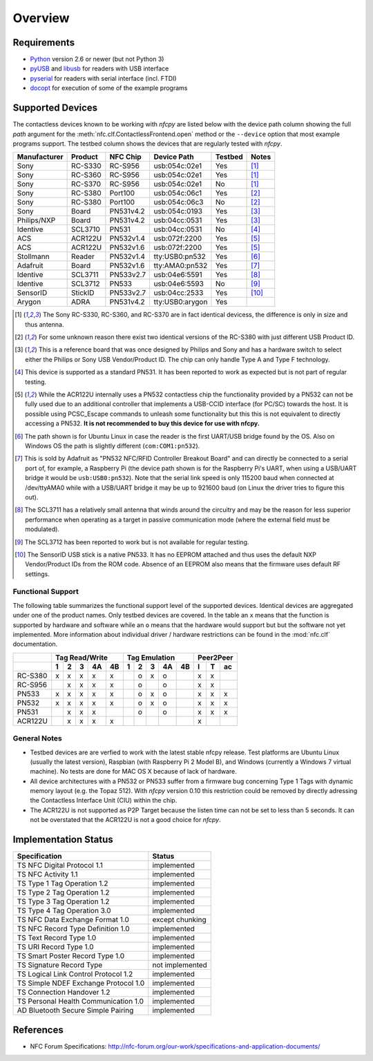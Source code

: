 ********
Overview
********

Requirements
============

* `Python`_ version 2.6 or newer (but not Python 3)
* `pyUSB`_ and `libusb`_ for readers with USB interface
* `pyserial`_ for readers with serial interface (incl. FTDI)
* `docopt`_ for execution of some of the example programs

.. _Python: https://www.python.org
.. _PyUSB: http://walac.github.io/pyusb
.. _libusb: http://www.libusb.org
.. _pyserial: http://pythonhosted.org/pyserial/
.. _docopt: https://github.com/docopt/docopt

Supported Devices
=================

The contactless devices known to be working with *nfcpy* are listed
below with the device path column showing the full *path* argument for
the :meth:`nfc.clf.ContactlessFrontend.open` method or the
``--device`` option that most example programs support. The testbed
column shows the devices that are regularly tested with *nfcpy*.

============ ======= ========= =============== ======= ========
Manufacturer Product NFC Chip  Device Path     Testbed Notes
============ ======= ========= =============== ======= ========
Sony         RC-S330 RC-S956   usb:054c:02e1   Yes     [#hw1]_
Sony         RC-S360 RC-S956   usb:054c:02e1   Yes     [#hw1]_
Sony         RC-S370 RC-S956   usb:054c:02e1   No      [#hw1]_
Sony         RC-S380 Port100   usb:054c:06c1   Yes     [#hw2]_
Sony         RC-S380 Port100   usb:054c:06c3   No      [#hw2]_
Sony         Board   PN531v4.2 usb:054c:0193   Yes     [#hw3]_
Philips/NXP  Board   PN531v4.2 usb:04cc:0531   Yes     [#hw3]_
Identive     SCL3710 PN531     usb:04cc:0531   No      [#hw4]_
ACS          ACR122U PN532v1.4 usb:072f:2200   Yes     [#hw5]_
ACS          ACR122U PN532v1.6 usb:072f:2200   Yes     [#hw5]_
Stollmann    Reader  PN532v1.4 tty:USB0:pn532  Yes     [#hw6]_
Adafruit     Board   PN532v1.6 tty:AMA0:pn532  Yes     [#hw7]_
Identive     SCL3711 PN533v2.7 usb:04e6:5591   Yes     [#hw8]_
Identive     SCL3712 PN533     usb:04e6:5593   No      [#hw9]_
SensorID     StickID PN533v2.7 usb:04cc:2533   Yes     [#hw10]_
Arygon       ADRA    PN531v4.2 tty:USB0:arygon Yes
============ ======= ========= =============== ======= ========

.. [#hw1] The Sony RC-S330, RC-S360, and RC-S370 are in fact identical
   devicess, the difference is only in size and thus antenna.
   
.. [#hw2] For some unknown reason there exist two identical versions
   of the RC-S380 with just different USB Product ID.
   
.. [#hw3] This is a reference board that was once designed by Philips
   and Sony and has a hardware switch to select either the Philips or
   Sony USB Vendor/Product ID. The chip can only handle Type A and
   Type F technology.

.. [#hw4] This device is supported as a standard PN531. It has been
   reported to work as expected but is not part of regular testing.
      
.. [#hw5] While the ACR122U internally uses a PN532 contactless chip
   the functionality provided by a PN532 can not be fully used due to
   an additional controller that implements a USB-CCID interface (for
   PC/SC) towards the host. It is possible using PCSC_Escape commands
   to unleash some functionality but this this is not equivalent to
   directly accessing a PN532. **It is not recommended to buy this
   device for use with nfcpy.**
      
.. [#hw6] The path shown is for Ubuntu Linux in case the reader is the
   first UART/USB bridge found by the OS. Also on Windows OS the
   path is slightly different (``com:COM1:pn532``).

.. [#hw7] This is sold by Adafruit as "PN532 NFC/RFID Controller
   Breakout Board" and can directly be connected to a serial port of,
   for example, a Raspberry Pi (the device path shown is for the
   Raspberry Pi's UART, when using a USB/UART bridge it would be
   ``usb:USB0:pn532``). Note that the serial link speed is only 115200
   baud when connected at /dev/ttyAMA0 while with a USB/UART bridge it
   may be up to 921600 baud (on Linux the driver tries to figure this
   out).

.. [#hw8] The SCL3711 has a relatively small antenna that winds
   around the circuitry and may be the reason for less superior
   performance when operating as a target in passive communication
   mode (where the external field must be modulated).

.. [#hw9] The SCL3712 has been reported to work but is not available
   for regular testing.

.. [#hw10] The SensorID USB stick is a native PN533. It has no EEPROM
   attached and thus uses the default NXP Vendor/Product IDs from the
   ROM code. Absence of an EEPROM also means that the firmware uses
   default RF settings.

Functional Support
------------------   

The following table summarizes the functional support level of the
supported devices. Identical devices are aggregated under one of the
product names. Only testbed devices are covered. In the table an ``x``
means that the function is supported by hardware and software while an
``o`` means that the hardware would support but but the software not
yet implemented. More information about individual driver / hardware
restrictions can be found in the :mod:`nfc.clf` documentation.

================  === === === === ===  === === === === === === === ===
..                Tag Read/Write       Tag Emulation       Peer2Peer  
----------------  -------------------  ------------------- -----------
..                1   2   3   4A  4B   1   2   3   4A  4B  I   T   ac 
================  === === === === ===  === === === === === === === ===
RC-S380           x   x   x   x   x    ..  o   x   o   ..  x   x   .. 
RC-S956           ..  x   x   x   x    ..  o   ..  o   ..  x   x   .. 
PN533             x   x   x   x   x    ..  o   x   o   ..  x   x   x  
PN532             x   x   x   x   x    ..  o   x   o   ..  x   x   x  
PN531             ..  x   x   x   ..   ..  o   ..  o   ..  x   x   x  
ACR122U           ..  x   x   x   x    ..  ..  ..  ..  ..  x   ..  .. 
================  === === === === ===  === === === === === === === ===

General Notes
-------------   

* Testbed devices are are verfied to work with the latest stable nfcpy
  release. Test platforms are Ubuntu Linux (usually the latest
  version), Raspbian (with Raspberry Pi 2 Model B), and Windows
  (currently a Windows 7 virtual machine). No tests are done for MAC
  OS X because of lack of hardware.

* All device architectures with a PN532 or PN533 suffer from a
  firmware bug concerning Type 1 Tags with dynamic memory layout
  (e.g. the Topaz 512). With *nfcpy* version 0.10 this restriction
  could be removed by directly adressing the Contactless Interface
  Unit (CIU) within the chip.

* The ACR122U is not supported as P2P Target because the listen time
  can not be set to less than 5 seconds. It can not be overstated that
  the ACR122U is not a good choice for *nfcpy*.


Implementation Status
=====================

====================================  =========================
Specification                         Status
====================================  =========================
TS NFC Digital Protocol 1.1           implemented
TS NFC Activity 1.1                   implemented
TS Type 1 Tag Operation 1.2           implemented
TS Type 2 Tag Operation 1.2           implemented
TS Type 3 Tag Operation 1.2           implemented
TS Type 4 Tag Operation 3.0           implemented
TS NFC Data Exchange Format 1.0       except chunking
TS NFC Record Type Definition 1.0     implemented
TS Text Record Type 1.0               implemented
TS URI Record Type 1.0                implemented
TS Smart Poster Record Type 1.0       implemented
TS Signature Record Type              not implemented
TS Logical Link Control Protocol 1.2  implemented
TS Simple NDEF Exchange Protocol 1.0  implemented
TS Connection Handover 1.2            implemented
TS Personal Health Communication 1.0  implemented
AD Bluetooth Secure Simple Pairing    implemented
====================================  =========================

References
==========

* NFC Forum Specifications:
  http://nfc-forum.org/our-work/specifications-and-application-documents/
